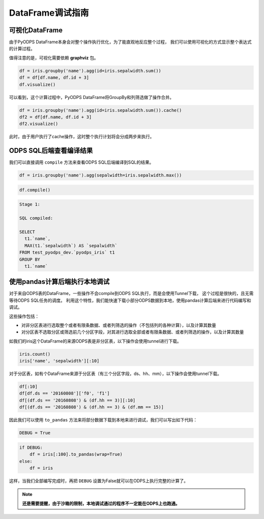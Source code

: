 .. _dfdebuginstruction:


DataFrame调试指南
=====================


可视化DataFrame
~~~~~~~~~~~~~~~~~~~

由于PyODPS DataFrame本身会对整个操作执行优化，为了能直观地反应整个过程，
我们可以使用可视化的方式显示整个表达式的计算过程。

值得注意的是，可视化需要依赖 **graphviz** 包。


.. code:: python

    df = iris.groupby('name').agg(id=iris.sepalwidth.sum())
    df = df[df.name, df.id + 3]
    df.visualize()




.. image:: _static/df-steps-visualize.svg


可以看到，这个计算过程中，PyODPS DataFrame将GroupBy和列筛选做了操作合并。



.. code:: python

    df = iris.groupby('name').agg(id=iris.sepalwidth.sum()).cache()
    df2 = df[df.name, df.id + 3]
    df2.visualize()




.. image:: _static/df-op-merge-visualize.svg


此时，由于用户执行了cache操作，这时整个执行计划将会分成两步来执行。


ODPS SQL后端查看编译结果
~~~~~~~~~~~~~~~~~~~~~~~~~~~~~~~

我们可以直接调用 ``compile`` 方法来查看ODPS SQL后端编译到SQL的结果。

.. code:: python

    df = iris.groupby('name').agg(sepalwidth=iris.sepalwidth.max())

.. code:: python

    df.compile()

.. code:: python

    Stage 1:

    SQL compiled:

    SELECT
      t1.`name`,
      MAX(t1.`sepalwidth`) AS `sepalwidth`
    FROM test_pyodps_dev.`pyodps_iris` t1
    GROUP BY
      t1.`name`


使用pandas计算后端执行本地调试
~~~~~~~~~~~~~~~~~~~~~~~~~~~~~~~~~~

对于来自ODPS表的DataFrame，一些操作不会compile到ODPS SQL执行，而是会使用Tunnel下载，
这个过程是很快的，且无需等待ODPS SQL任务的调度。
利用这个特性，我们能快速下载小部分ODPS数据到本地，使用pandas计算后端来进行代码编写和调试。

这些操作包括：

* 对非分区表进行选取整个或者有限条数据、或者列筛选的操作（不包括列的各种计算），以及计算其数量
* 对分区表不选取分区或筛选前几个分区字段，对其进行选取全部或者有限条数据、或者列筛选的操作，以及计算其数量

如我们的iris这个DataFrame的来源ODPS表是非分区表，以下操作会使用tunnel进行下载。

.. code:: python

    iris.count()
    iris['name', 'sepalwidth'][:10]

对于分区表，如有个DataFrame来源于分区表（有三个分区字段，ds、hh、mm），以下操作会使用tunnel下载。

.. code:: python

    df[:10]
    df[df.ds == '20160808']['f0', 'f1']
    df[(df.ds == '20160808') & (df.hh == 3)][:10]
    df[(df.ds == '20160808') & (df.hh == 3) & (df.mm == 15)]

因此我们可以使用 ``to_pandas`` 方法来将部分数据下载到本地来进行调试，我们可以写出如下代码：

.. code:: python

    DEBUG = True


.. code:: python

    if DEBUG:
        df = iris[:100].to_pandas(wrap=True)
    else:
        df = iris

这样，当我们全部编写完成时，再把 ``DEBUG`` 设置为False就可以在ODPS上执行完整的计算了。

.. note::

    **还是需要提醒，由于沙箱的限制，本地调试通过的程序不一定能在ODPS上也跑通。**